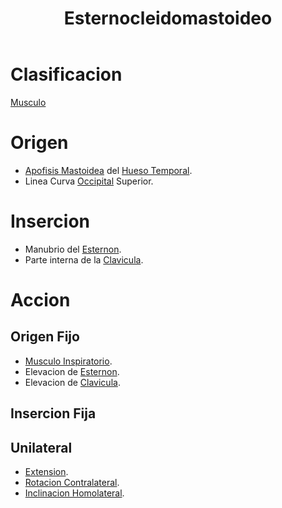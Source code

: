 :PROPERTIES:
:ID:       38a162d2-0bb6-4df1-bee1-e72e8a6ec667
:END:
#+title: Esternocleidomastoideo
* Clasificacion
  [[id:08b189ac-6bd9-4284-aee1-b53b82f67c92][Musculo]]
* Origen
  - [[id:768cecf6-3b27-4770-ba77-f8efb6f4d8bc][Apofisis Mastoidea]] del [[id:cb384b04-0b8f-41f2-95c1-95ca1fb777dc][Hueso Temporal]].
  - Linea Curva [[id:3ca983c6-3d38-4250-a122-d09ff9936fcd][Occipital]] Superior.
* Insercion
  - Manubrio del [[id:fa506598-58ce-4f71-bac8-d7353012f455][Esternon]].
  - Parte interna de la [[id:ca3e88d3-934f-4dd4-8da0-b8982cf8c633][Clavicula]].
* Accion
** Origen Fijo
   - [[id:e885e09d-198d-4f69-bf8d-97c0b48f0a7b][Musculo Inspiratorio]].
   - Elevacion de [[id:fa506598-58ce-4f71-bac8-d7353012f455][Esternon]].
   - Elevacion de [[id:ca3e88d3-934f-4dd4-8da0-b8982cf8c633][Clavicula]].
** Insercion Fija
** Unilateral
   - [[id:fea48c0a-0de5-4592-b8d0-c06482e630e4][Extension]].
   - [[id:f6c25bd5-7eef-4244-9b1d-79bc3dcdfe1f][Rotacion Contralateral]].
   - [[id:1a9f18ba-0917-44c5-a93b-0b39e58461a6][Inclinacion Homolateral]].

